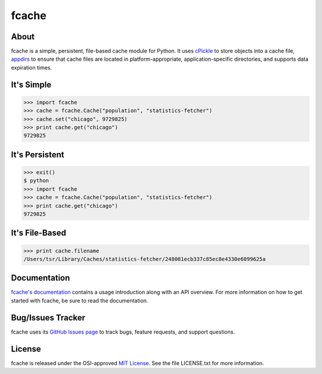 fcache
======

About
-----

fcache is a simple, persistent, file-based cache module for Python. It uses `cPickle <http://docs.python.org/2/library/pickle.html#module-cPickle>`_ to store objects into a cache file, `appdirs <http://pypi.python.org/pypi/appdirs>`_ to ensure that cache files are located in platform-appropriate, application-specific directories, and supports data expiration times.

It's Simple
-----------

.. code:: python

    >>> import fcache
    >>> cache = fcache.Cache("population", "statistics-fetcher")
    >>> cache.set("chicago", 9729825)
    >>> print cache.get("chicago")
    9729825

It's Persistent
---------------

.. code:: python

    >>> exit()
    $ python
    >>> import fcache
    >>> cache = fcache.Cache("population", "statistics-fetcher")
    >>> print cache.get("chicago")
    9729825

It's File-Based
---------------

.. code:: python

    >>> print cache.filename
    /Users/tsr/Library/Caches/statistics-fetcher/248081ecb337c85ec8e4330e6099625a

Documentation
-------------

`fcache's documentation <http://tsroten.github.com/fcache/>`_ contains a usage introduction along with an API overview. For more information on how to get started with fcache, be sure to read the documentation.

Bug/Issues Tracker
------------------

fcache uses its `GitHub Issues page <https://github.com/tsroten/fcache/issues>`_ to track bugs, feature requests, and support questions.

License
-------

fcache is released under the OSI-approved `MIT License <http://opensource.org/licenses/MIT>`_. See the file LICENSE.txt for more information.
